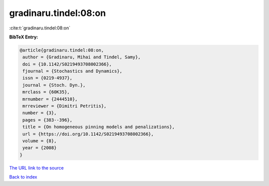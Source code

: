 gradinaru.tindel:08:on
======================

:cite:t:`gradinaru.tindel:08:on`

**BibTeX Entry:**

.. code-block:: bibtex

   @article{gradinaru.tindel:08:on,
    author = {Gradinaru, Mihai and Tindel, Samy},
    doi = {10.1142/S0219493708002366},
    fjournal = {Stochastics and Dynamics},
    issn = {0219-4937},
    journal = {Stoch. Dyn.},
    mrclass = {60K35},
    mrnumber = {2444510},
    mrreviewer = {Dimitri Petritis},
    number = {3},
    pages = {383--396},
    title = {On homogeneous pinning models and penalizations},
    url = {https://doi.org/10.1142/S0219493708002366},
    volume = {8},
    year = {2008}
   }

`The URL link to the source <ttps://doi.org/10.1142/S0219493708002366}>`__


`Back to index <../By-Cite-Keys.html>`__
